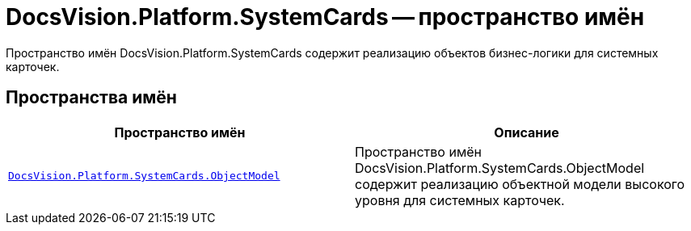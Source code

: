 = DocsVision.Platform.SystemCards -- пространство имён

Пространство имён DocsVision.Platform.SystemCards содержит реализацию объектов бизнес-логики для системных карточек.

== Пространства имён

[cols=",",options="header"]
|===
|Пространство имён |Описание
|`xref:api/DocsVision/Platform/ObjectModel/ObjectModel_NS.adoc[DocsVision.Platform.SystemCards.ObjectModel]` |Пространство имён DocsVision.Platform.SystemCards.ObjectModel содержит реализацию объектной модели высокого уровня для системных карточек.
|===
